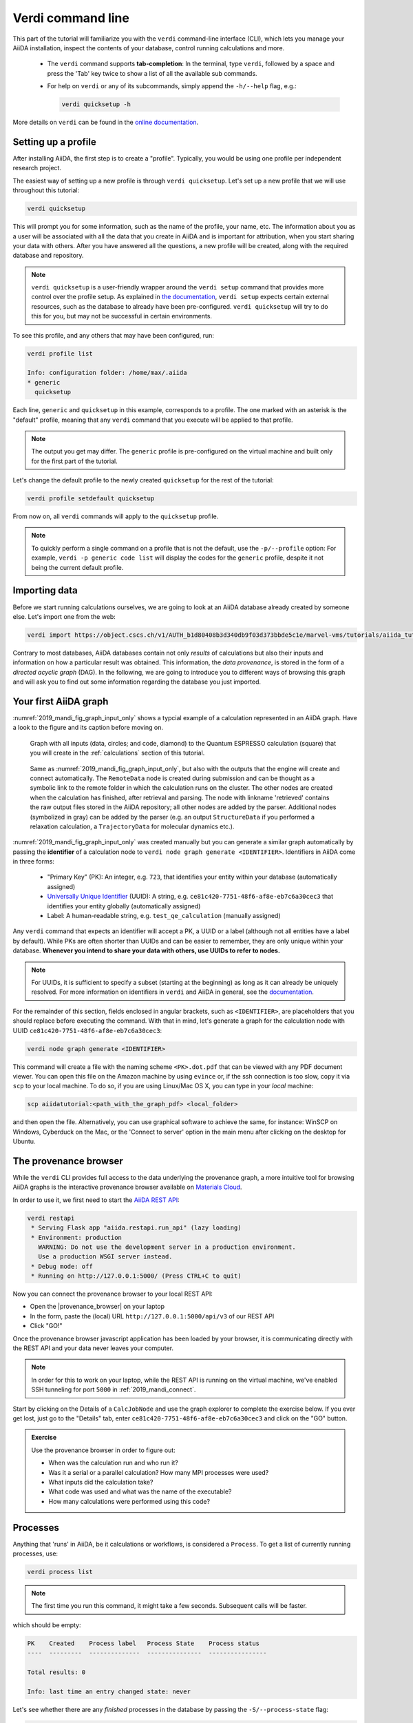 .. _2019_mandi_verdi_cli:

Verdi command line
==================

This part of the tutorial will familiarize you with the ``verdi`` command-line interface (CLI),
which lets you manage your AiiDA installation, inspect the contents of your database,  control running calculations and more.

 * The ``verdi`` command supports **tab-completion**:
   In the terminal, type ``verdi``, followed by a space and press the 'Tab' key twice to show a list of all the available sub commands.
 * For help on ``verdi`` or any of its subcommands, simply append the ``-h/--help`` flag, e.g.:

   .. code:: bash

       verdi quicksetup -h

More details on ``verdi`` can be found in the `online documentation <https://aiida-core.readthedocs.io/en/latest/verdi/verdi_user_guide.html>`_.


.. _2019_mandi_setup_verdi_quicksetup:

Setting up a profile
--------------------

After installing AiiDA, the first step is to create a "profile".
Typically, you would be using one profile per independent research project.

The easiest way of setting up a new profile is through ``verdi quicksetup``.
Let's set up a new profile that we will use throughout this tutorial:

.. code:: bash

    verdi quicksetup

This will prompt you for some information, such as the name of the profile, your name, etc.
The information about you as a user will be associated with all the data that you create in AiiDA
and is important for attribution, when you start sharing your data with others.
After you have answered all the questions, a new profile will be created, along
with the required database and repository.

.. note::

    ``verdi quicksetup`` is a user-friendly wrapper around the ``verdi setup`` command that provides more control over the profile setup.
    As explained in `the documentation <https://aiida-core.readthedocs.io/en/latest/install/installation.html#database-setup>`_, ``verdi setup`` expects certain external resources, such as the database to already have been pre-configured.
    ``verdi quicksetup`` will try to do this for you, but may not be successful in certain environments.

To see this profile, and any others that may have been configured, run:

.. code:: bash

    verdi profile list

    Info: configuration folder: /home/max/.aiida
    * generic
      quicksetup

Each line, ``generic`` and ``quicksetup`` in this example, corresponds to a profile.
The one marked with an asterisk is the "default" profile, meaning that any ``verdi`` command that you execute will be applied to that profile.

.. note::

    The output you get may differ.
    The ``generic`` profile is pre-configured on the virtual machine and built only for the first part of the tutorial.

Let's change the default profile to the newly created ``quicksetup`` for the rest of the tutorial:

.. code:: bash

    verdi profile setdefault quicksetup

From now on, all ``verdi`` commands will apply to the ``quicksetup`` profile.

.. note::

    To quickly perform a single command on a profile that is not the default, use the ``-p/--profile`` option:
    For example, ``verdi -p generic code list`` will display the codes for the ``generic`` profile, despite it not being the current default profile.


Importing data
--------------

Before we start running calculations ourselves, we are going to look at an AiiDA database already created by someone else.
Let's import one from the web:

.. code:: bash

    verdi import https://object.cscs.ch/v1/AUTH_b1d80408b3d340db9f03d373bbde5c1e/marvel-vms/tutorials/aiida_tutorial_2019_05_perovskites_v0.3.aiida

Contrary to most databases, AiiDA databases contain not only *results* of calculations but also their inputs and information on how a particular result was obtained.
This information, the *data provenance*, is stored in the form of a *directed acyclic graph* (DAG).
In the following, we are going to introduce you to different ways of browsing this graph and will ask you to find out some information regarding the database you just imported.

.. _2019_mandi_aiidagraph:

Your first AiiDA graph
----------------------

:numref:`2019_mandi_fig_graph_input_only` shows a typcial example of a calculation represented in an AiiDA graph.
Have a look to the figure and its caption before moving on.

.. _2019_mandi_fig_graph_input_only:
.. figure:: include/images/verdi_graph/batio3/graph-input.png
   :width: 100%

   Graph with all inputs (data, circles; and code, diamond) to the Quantum ESPRESSO calculation (square) that you will create in the :ref:`calculations` section of this tutorial.

.. _2019_mandi_fig_graph:
.. figure:: include/images/verdi_graph/batio3/graph-full.png
   :width: 100%

   Same as :numref:`2019_mandi_fig_graph_input_only`, but also with the outputs that the engine will create and connect automatically.
   The ``RemoteData`` node is created during submission and can be thought as a symbolic link to the remote folder in which the calculation runs on the cluster.
   The other nodes are created when the calculation has finished, after retrieval and parsing.
   The node with linkname 'retrieved' contains the raw output files stored in the AiiDA repository; all other nodes are added by the parser.
   Additional nodes (symbolized in gray) can be added by the parser (e.g. an output ``StructureData`` if you performed a relaxation calculation, a ``TrajectoryData`` for molecular dynamics etc.).

:numref:`2019_mandi_fig_graph_input_only` was created manually but you can generate a similar graph automatically by passing the **identifier** of a calculation node to ``verdi node graph generate <IDENTIFIER>``.
Identifiers in AiiDA come in three forms:

 * "Primary Key" (PK): An integer, e.g. ``723``, that identifies your entity within your database (automatically assigned)
 * `Universally Unique Identifier <https://en.wikipedia.org/wiki/Universally_unique_identifier#Version_4_(random)>`_ (UUID): A string, e.g. ``ce81c420-7751-48f6-af8e-eb7c6a30cec3`` that identifies your entity globally (automatically assigned)
 * Label: A human-readable string, e.g. ``test_qe_calculation`` (manually assigned)

Any ``verdi`` command that expects an identifier will accept a PK, a UUID or a label (although not all entities have a label by default).
While PKs are often shorter than UUIDs and can be easier to remember, they are only unique within your database.
**Whenever you intend to share your data with others, use UUIDs to refer to nodes.**

.. note::
    For UUIDs, it is sufficient to specify a subset (starting at the beginning) as long as it can already be uniquely resolved.
    For more information on identifiers in ``verdi`` and AiiDA in general, see the `documentation <https://aiida-core.readthedocs.io/en/latest/verdi/verdi_user_guide.html#cli-identifiers>`_.

For the remainder of this section, fields enclosed in angular brackets, such as ``<IDENTIFIER>``, are placeholders that you should replace before executing the command.
With that in mind, let's generate a graph for the calculation node with UUID ``ce81c420-7751-48f6-af8e-eb7c6a30cec3``:

.. code:: bash

    verdi node graph generate <IDENTIFIER>

This command will create a file with the naming scheme ``<PK>.dot.pdf`` that can be viewed with any PDF document viewer.
You can open this file on the Amazon machine by using ``evince`` or, if the ssh connection is too slow, copy it via ``scp`` to your local machine.
To do so, if you are using Linux/Mac OS X, you can type in your *local* machine:

.. code:: bash

    scp aiidatutorial:<path_with_the_graph_pdf> <local_folder>

and then open the file.
Alternatively, you can use graphical software to achieve the same, for instance: WinSCP on Windows, Cyberduck on the Mac, or the 'Connect to server' option in the main menu after clicking on the desktop for Ubuntu.


The provenance browser
----------------------

While the ``verdi`` CLI provides full access to the data underlying the provenance graph, a more intuitive tool for browsing AiiDA graphs is the interactive provenance browser available on `Materials Cloud <https://www.materialscloud.org>`__.

In order to use it, we first need to start the `AiiDA REST API <https://aiida-core.readthedocs.io/en/latest/restapi/index.html>`_:

.. code:: bash

    verdi restapi
     * Serving Flask app "aiida.restapi.run_api" (lazy loading)
     * Environment: production
       WARNING: Do not use the development server in a production environment.
       Use a production WSGI server instead.
     * Debug mode: off
     * Running on http://127.0.0.1:5000/ (Press CTRL+C to quit)

Now you can connect the provenance browser to your local REST API:

-  Open the |provenance_browser| on your laptop
-  In the form, paste the (local) URL ``http://127.0.0.1:5000/api/v3``
   of our REST API
-  Click "GO!"

.. |provenance_browser| raw:: html

   <a href="https://www.materialscloud.org/explore/connect" target="_blank">provenance explorer</a>

Once the provenance browser javascript application has been loaded by your browser, it is communicating directly with the REST API and your data never leaves your computer.

.. note::
    In order for this to work on your laptop, while the REST API is running on the virtual machine, we've enabled SSH tunneling for port ``5000`` in :ref:`2019_mandi_connect`.

Start by clicking on the Details of a ``CalcJobNode`` and use the graph explorer to complete the exercise below.
If you ever get lost, just go to the "Details" tab, enter ``ce81c420-7751-48f6-af8e-eb7c6a30cec3`` and click on the "GO" button.

.. admonition:: Exercise

   Use the provenance browser in order to figure out:

   -  When was the calculation run and who run it?
   -  Was it a serial or a parallel calculation? How many MPI processes were used?
   -  What inputs did the calculation take?
   -  What code was used and what was the name of the executable?
   -  How many calculations were performed using this code?


Processes
---------

Anything that 'runs' in AiiDA, be it calculations or workflows, is considered a ``Process``.
To get a list of currently running processes, use:

.. code:: bash

    verdi process list

.. note::

    The first time you run this command, it might take a few seconds.
    Subsequent calls will be faster.

which should be empty:

.. code:: bash

    PK    Created    Process label   Process State    Process status
    ----  ---------  --------------  ---------------  ----------------

    Total results: 0

    Info: last time an entry changed state: never

Let's see whether there are any *finished* processes in the database by passing the ``-S/--process-state`` flag:

.. code:: bash

    verdi process list -S finished

This command will list all the processes that have a process state ``Finished`` and should look something like:

.. code:: bash

    PK    Created    Process label   Process State    Process status
    ----  ---------  --------------  ---------------  ----------------
    1178  1653D ago  PwCalculaton    ⏹ Finished [0]
    1953  1653D ago  PwCalculaton    ⏹ Finished [0]
    1734  1653D ago  PwCalculaton    ⏹ Finished [0]
     336  1653D ago  PwCalculaton    ⏹ Finished [0]
    1056  1653D ago  PwCalculaton    ⏹ Finished [0]
    1369  1653D ago  PwCalculaton    ⏹ Finished [0]

    Total results: 6

    Info: last time an entry changed state: never

Processes can be in any of the following states:

    * ``Created``
    * ``Waiting``
    * ``Running``
    * ``Finished``
    * ``Excepted``
    * ``Killed``

The first three states are 'active' states, meaning the process is not done yet, and the last three are 'terminal' states.
Once a process is in a terminal state, it will never become active again.
The `official documentation <https://aiida-core.readthedocs.io/en/latest/concepts/processes.html#process-state>`_ contains more details on process states.

In order to list processes of *all* states, use the ``-a/--all`` flag:

.. code:: bash

    verdi process list -a

This command will list all the processes that have *ever* been launched.
As your database will grow, so will the output of this command.
To limit the number of results, you can use the ``-p/--past-days <NUM>`` option, that will only show processes that were created ``NUM`` days ago.
For example, this lists all processes launched since yesterday:

.. code:: bash

    verdi process list -a -p1

.. _2019-aiida-identifiers:

Each row of the output identifies a process with some basic information about its status.
For a more detailed list of properties, you can use ``verdi process show``, but to address any specific process, you need an identifier for it.

Let's revisit the process with the UUID ``ce81c420-7751-48f6-af8e-eb7c6a30cec3``, this time using the CLI:

.. code:: bash

    verdi process show ce81c420-7751-48f6-af8e-eb7c6a30cec

Producing the output:

.. code:: bash

    Property       Value
    -------------  ------------------------------------
    type           CalcJobNode
    pk             828
    uuid           ce81c420-7751-48f6-af8e-eb7c6a30cec3
    label
    description
    ctime          2014-10-27 17:51:21.781045+00:00
    mtime          2019-05-09 14:10:09.307986+00:00
    process state  Finished
    exit status    0
    computer       [1] daint

    Inputs      PK    Type
    ----------  ----  -------------
    pseudos
        Ba      611   UpfData
        O       661   UpfData
        Ti      989   UpfData
    code        825   Code
    kpoints     811   KpointsData
    parameters  829   Dict
    settings    813   Dict
    structure   27    StructureData

    Outputs                    PK  Type
    -----------------------  ----  -------------
    output_kpoints           1894  KpointsData
    output_parameters          62  Dict
    output_structure           61  StructureData
    output_trajectory_array    63  ArrayData
    remote_folder             357  RemoteData
    retrieved                  60  FolderData

You can use the PKs shown for the inputs and outputs to get more information about those nodes.

.. warning::

    Since the inputs and outputs are ``Data`` nodes, not ``Process`` nodes, use ``verdi node show`` instead.


Dict and CalcJobNode
~~~~~~~~~~~~~~~~~~~~

Let's investigate some of the nodes appearing in the graph.
From the inputs of the process, let's choose the node of type ``Dict`` with input link name ``parameters`` and type in the terminal:

.. code:: bash

    verdi data dict show <IDENTIFIER>

where ``<IDENTIFIER>`` is the PK of the node.

A ``Dict`` contains a dictionary (i.e. key–value pairs), stored in the database in a format ready to be queried.
We will learn how to run queries later on in this tutorial.
The command above will print the content dictionary, containing the parameters used to define the input file for the calculation.
You can compare the dictionary with the content of the raw input file to Quantum ESPRESSO (that was generated by AiiDA) via the command:

.. code:: bash

    verdi calcjob inputcat <IDENTIFIER>

where you provide the identifier of the calculation node.
Check the consistency of the parameters written in the input file and those stored in the ``Dict`` node.
Even if you don't know the meaning of the input flags of a Quantum ESPRESSO calculation, you should be able to see how the input dictionary has been converted to Fortran namelists.

The previous command just printed the content of the 'default' input file ``aiida.in``.
To see a list of all the files used to run a calculation (input file, submission script, etc.) instead type:

.. code:: bash

    verdi calcjob inputls <IDENTIFIER>

Adding a ``--color`` flag allows you to easily distinguish files from folders by a different coloring.
Once you know the name of the file you want to visualize, you can call the ``verdi calcjob inputcat [PATH]`` command specifying the path.
For instance, to see the submission script, you can do:

.. code:: bash

    verdi calcjob inputcat <IDENTIFIER> _aiidasubmit.sh

StructureData
~~~~~~~~~~~~~

Now let us focus on ``StructureData`` objects, which represent a crystal structure.
We can consider for instance the input structure to the calculation we were considering before (it should have the UUID ``3a4b1270``).
Such objects can be inspected interactively by means of an atomic viewer such as the one provided by ``ase``.
AiiDA however supports several other viewers such as ``xcrysden``, ``jmol``, and ``vmd``.
Type in the terminal:

.. code:: bash

    verdi data structure show --format ase <IDENTIFIER>

to show the selected structure, although it will take a few seconds to appear.
You should be able to rotate the view with the right mouse button.

.. note::

    If you receive some errors, make sure you started your SSH connection with the ``-X`` or ``-Y`` flag.

Alternatively -- especially if viewing the structure over SSH is too slow -- you can export the content of a structure node in various formats, such as ``xyz`` or ``xsf``, and then view them on your local machine.
For example, to view the file with the ``xcrysden`` application, first export the structure node in the ``xsf`` format:

.. code:: bash

    # verdi data structure export --format xsf <IDENTIFIER> > <IDENTIFIER>.xsf
    verdi data structure export --format xsf 254e5a86 > 254e5a86.xsf

Then **copy** the ``xsf``-file to your local machine and open it with the ``xcrysden`` application:

.. code:: bash

    xcrysden --xsf 254e5a86.xsf

.. note::

    You will need to have the ``xcrysden`` application installed on your local machine for this to work.

Codes and computers
~~~~~~~~~~~~~~~~~~~

Let us focus now on the nodes of type ``Code``.
A code represents (in the database) the actual executable used to run the calculation.
Find the identifier of such a node in the graph and type:

.. code:: bash

    verdi code show <IDENTIFIER>

The command prints information on the plugin used to interface the code to AiiDA, the remote machine on which the code is executed, the path of its executable, etc.
To show a list of all available codes type:

.. code:: bash

    verdi code list

If you want to show all codes, including hidden ones and those created by other users, use ``verdi code list -a -A``.
Now, among the entries of the output you should also find the code just shown.

Similarly, the list of computers on which AiiDA can submit calculations is accessible by means of the command:

.. code:: bash

    verdi computer list -a

The ``-a`` flag shows all computers, also the one imported in your database but that you did not configure, i.e. to which you don't have access.
Details about each computer can be obtained by the command:

.. code:: bash

    verdi computer show <COMPUTERNAME>

Now you have the tools to answer the question: what is the scheduler installed on the computer where the calculations of the graph have run?

Calculation results
~~~~~~~~~~~~~~~~~~~

The results of a calculation can be accessed directly from the calculation node.
Type in the terminal:

.. code:: bash

    verdi calcjob res <IDENTIFIER>

which will print the output dictionary of the 'scalar' results parsed by AiiDA at the end of the calculation.
Note that this is actually a shortcut for:

.. code:: bash

    verdi data dict show <IDENTIFIER>

where ``IDENTIFIER`` refers to the ``Dict`` node attached as an output of the calculation node, with link name ``output_parameters``.
By looking at the output of the command, what is the Fermi energy of the calculation with UUID ``ce81c420``?

Similarly to what you did for the calculation inputs, you can access the output files via the commands:

.. code:: bash

    verdi calcjob outputls <IDENTIFIER>

and

.. code:: bash

    verdi calcjob outputcat <IDENTIFIER>

Use the latter to verify that the Fermi energy that you have found in the last step has been extracted correctly from the output file

.. hint::

    Filter the lines containing the string 'Fermi', e.g. using ``grep``, to isolate the relevant lines.

The results of calculations are stored in two ways: ``Dict`` objects are stored in the database, which makes querying them very convenient, whereas ``ArrayData`` objects are stored on the disk.
Once more, use the command ``verdi data array show <IDENTIFIER>`` to determine the Fermi energy obtained from calculation with the UUID ``ce81c420``.
This time you will need to use the identifier of the output ``ArrayData`` of the calculation, with link name ``output_trajectory_array``.
As you might have realized the difference now is that the whole series of values of the Fermi energy calculated after each relax/vc-relax step are stored.
The choice of what to store in ``Dict`` and ``ArrayData`` nodes is made by the parser of ``pw.x`` implemented in the ``aiida-quantumespresso`` plugin.

*(Optional section)* Comments
~~~~~~~~~~~~~~~~~~~~~~~~~~~~~

AiiDA offers the possibility to attach comments to a any node, in order to be able to remember more easily its details.
Node with UUID prefix ``ce81c420`` should have no comments, but you can add a very instructive one by typing in the terminal:

.. code:: bash

    verdi node comment add "vc-relax of a BaTiO3 done with QE pw.x" -N <IDENTIFIER>

Now, if you ask for a list of all comments associated to that calculation by typing:

.. code:: bash

    verdi node comment show <IDENTIFIER>

the comment that you just added will appear together with some useful information such as its creator and creation date.
We let you play with the other options of ``verdi comment`` command to learn how to update or remove comments.

AiiDA groups of calculations
----------------------------

In AiiDA, calculations (and more generally nodes) can be organized in groups, which are particularly useful to assign a set of calculations or data to a common project.
This allows you to have quick access to a whole set of calculations with no need for tedious browsing of the database or writing complex scripts for retrieving the desired nodes.
Type in the terminal:

.. code:: bash

    verdi group list -a -A

to show a list of **all** groups that exist in the database.
Choose the PK of the group named ``tutorial_pbesol`` and look at the calculations that it contains by typing:

.. code:: bash

    verdi group show <IDENTIFIER>

In this case, we have used the name of the group to organize calculations according to the pseudopotential that has been used to perform them.
Among the rows printed by the last command you will be able to find the calculation we have been inspecting until now.

If instead you wanted to know all the groups to which a specific node belongs, use the ``-N/--node`` option:

.. code:: bash

    verdi group list -N <IDENTIFIER>
